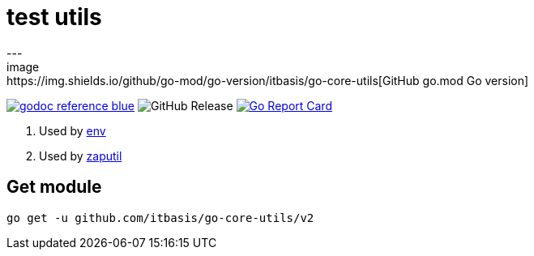 = test utils
---
image:https://img.shields.io/github/go-mod/go-version/itbasis/go-core-utils[GitHub go.mod Go version]
image:https://img.shields.io/badge/godoc-reference-blue.svg[link=https://pkg.go.dev/github.com/itbasis/go-core-utils]
image:https://img.shields.io/github/v/release/itbasis/go-core-utils[GitHub Release]
https://goreportcard.com/report/github.com/itbasis/go-core-utils[image:https://goreportcard.com/badge/github.com/itbasis/go-core-utils[Go Report Card]]

. Used by https://github.com/caarlos0/env[env]
. Used by https://github.com/juju/zaputil[zaputil]

== Get module

```
go get -u github.com/itbasis/go-core-utils/v2
```
